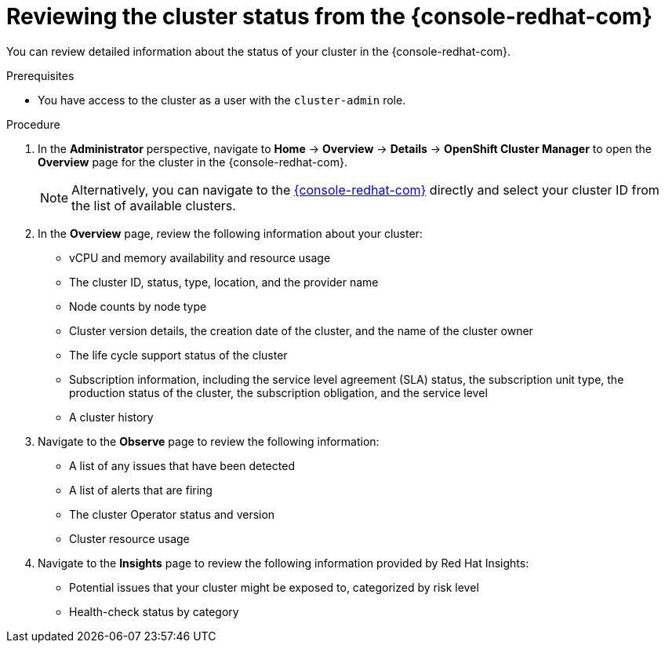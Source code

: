 // Module included in the following assemblies:
//
// *installing/validating-an-installation.adoc

:_content-type: PROCEDURE
[id="reviewing-cluster-status-from-the-openshift-cluster-manager_{context}"]
= Reviewing the cluster status from the {console-redhat-com}

You can review detailed information about the status of your cluster in the {console-redhat-com}.

.Prerequisites

* You have access to the cluster as a user with the `cluster-admin` role.

.Procedure

. In the *Administrator* perspective, navigate to *Home* -> *Overview* -> *Details* -> *OpenShift Cluster Manager* to open the *Overview* page for the cluster in the {console-redhat-com}.
+
[NOTE]
====
Alternatively, you can navigate to the link:https://console.redhat.com/openshift/[{console-redhat-com}] directly and select your cluster ID from the list of available clusters.
====

. In the *Overview* page, review the following information about your cluster:
+
* vCPU and memory availability and resource usage
+
* The cluster ID, status, type, location, and the provider name
+
* Node counts by node type
+
* Cluster version details, the creation date of the cluster, and the name of the cluster owner
+
* The life cycle support status of the cluster
+
* Subscription information, including the service level agreement (SLA) status, the subscription unit type, the production status of the cluster, the subscription obligation, and the service level
+
* A cluster history

. Navigate to the *Observe* page to review the following information:
* A list of any issues that have been detected
+
* A list of alerts that are firing
+
* The cluster Operator status and version
+
* Cluster resource usage

. Navigate to the *Insights* page to review the following information provided by Red Hat Insights:
* Potential issues that your cluster might be exposed to, categorized by risk level
+
* Health-check status by category
